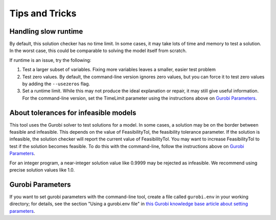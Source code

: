 Tips and Tricks
###############

Handling slow runtime
*********************

By default, this solution checker has no time limit. In some cases, it
may take lots of time and memory to test a solution. In the worst case,
this could be comparable to solving the model itself from scratch.

If runtime is an issue, try the following:

1. Test a larger subset of variables. Fixing more variables leaves a
   smaller, easier test problem

2. Test zero values. By default, the command-line version ignores zero
   values, but you can force it to test zero values by adding the
   ``--usezeros`` flag.

3. Set a runtime limit. While this may not produce the ideal explanation
   or repair, it may still give useful information. For the command-line
   version, set the TimeLimit parameter using the instructions above on
   `Gurobi Parameters <#Gurobi-Parameters>`__.

About tolerances for infeasible models
**************************************

This tool uses the Gurobi solver to test solutions for a model. In some
cases, a solution may be on the border between feasible and infeasible.
This depends on the value of FeasibilityTol, the feasibility tolerance
parameter. If the solution is infeasible, the solution checker will
report the current value of FeasibilityTol. You may want to increase
FeasibilityTol to test if the solution becomes feasible. To do this with
the command-line, follow the instructions above on `Gurobi
Parameters <#Gurobi-Parameters>`__.

For an integer program, a near-integer solution value like 0.9999 may be
rejected as infeasible. We recommend using precise solution values like
1.0.

Gurobi Parameters
*****************

If you want to set gurobi parameters with the command-line tool, create
a file called ``gurobi.env`` in your working directory; for details, see
the section "Using a gurobi.env file" in `this Gurobi knowledge base article about setting parameters <https://support.gurobi.com/hc/en-us/articles/14126085438481-How-do-I-set-parameters-in-Gurobi>`__.
